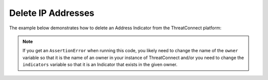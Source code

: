 Delete IP Addresses
^^^^^^^^^^^^^^^^^^^

The example below demonstrates how to delete an Address Indicator from the ThreatConnect platform:

.. code-block:: python
    :emphasize-lines: 34-35

    # replace the line below with the standard, TC script heading described here:
    # https://docs.threatconnect.com/en/latest/python/quick_start.html#standard-script-heading
    ...

    tc = ThreatConnect(api_access_id, api_secret_key, api_default_org, api_base_url)

    # instantiate Indicators object
    indicators = tc.indicators()

    owner = 'Example Community'
    indicator = '8.8.8.8'

    # specify a specific address in a specific owner (in this case '8.8.8.8' in the 'Example Community')
    filter1 = indicators.add_filter()
    filter1.add_owner(owner)
    filter1.add_indicator(indicator)

    # retrieve the Indicator
    indicators.retrieve()

    try:
        # prove there is only one Indicator retrieved
        assert len(indicators) == 1
    except AssertionError as e:
        # if the indicator doesn't exist in the given owner, raise an error
        print('AssertionError: The indicator {0} was not found in the '{1}' owner. '.format(indicator, owner) +
              'Try changing the `owner` variable to the name of an owner in your instance of ThreatConnect ' +
              'or make sure that the {0} indicator specified by the `indicator` '.format(indicator) +
              'variable exists in that owner.')
        sys.exit(1)

    # iterate through the retrieved Indicators and delete them
    for indicator in indicators:
        # delete the Indicator
        indicator.delete()

.. note:: If you get an ``AssertionError`` when running this code, you likely need to change the name of the ``owner`` variable so that it is the name of an owner in your instance of ThreatConnect and/or you need to change the ``indicators`` variable so that it is an Indicator that exists in the given owner.
